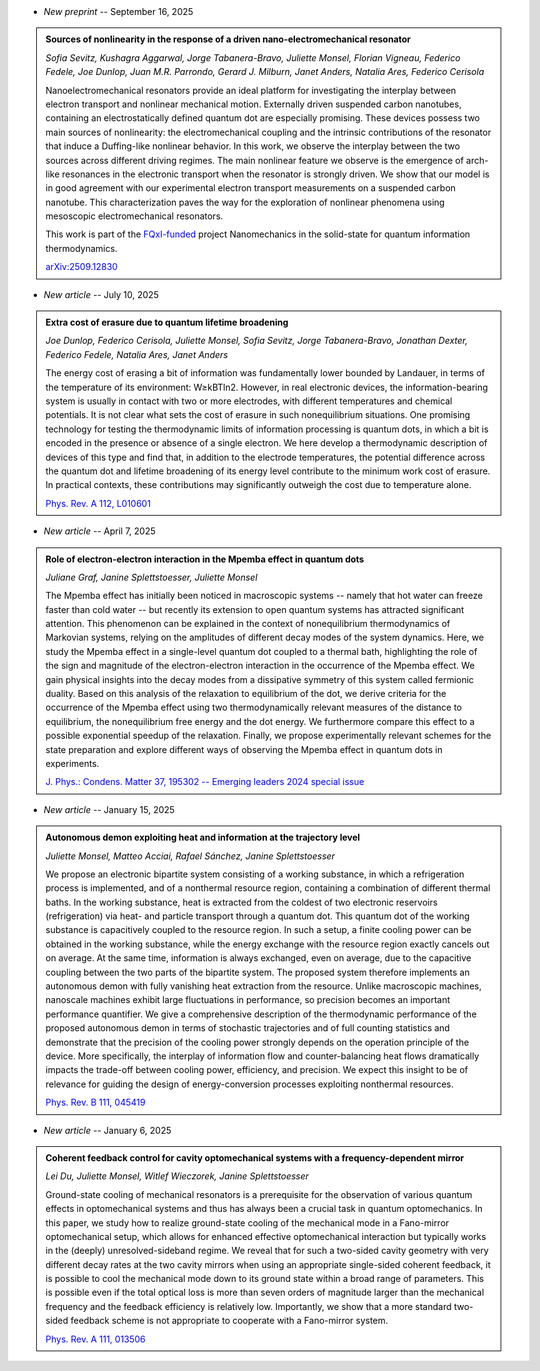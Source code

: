 .. ~ This file is generated by the script rst_from_bib.py during the compilation, any manual edit will be overriden.


- *New preprint* -- September 16, 2025

.. admonition::  Sources of nonlinearity in the response of a driven nano-electromechanical resonator
    :class: preprint

    *Sofia Sevitz, Kushagra Aggarwal, Jorge Tabanera-Bravo, Juliette Monsel, Florian Vigneau, Federico Fedele, Joe Dunlop, Juan M.R. Parrondo, Gerard J. Milburn, Janet Anders, Natalia Ares, Federico Cerisola*

    .. image:: assets/Sevitz2025Sep.svg
        :align: right

    Nanoelectromechanical resonators provide an ideal platform for investigating the interplay between electron transport and nonlinear mechanical motion. Externally driven suspended carbon nanotubes, containing an electrostatically defined quantum dot are especially promising. These devices possess two main sources of nonlinearity: the electromechanical coupling and the intrinsic contributions of the resonator that induce a Duffing-like nonlinear behavior. In this work, we observe the interplay between the two sources across different driving regimes. The main nonlinear feature we observe is the emergence of arch-like resonances in the electronic transport when the resonator is strongly driven. We show that our model is in good agreement with our experimental electron transport measurements on a suspended carbon nanotube. This characterization paves the way for the exploration of nonlinear phenomena using mesoscopic electromechanical resonators.
    
    This work is part of the `FQxI-funded <https://fqxi.org/programs/zenith-grants/>`_ project Nanomechanics in the solid-state for quantum information thermodynamics.

    `arXiv:2509.12830 <https://arxiv.org/abs/2509.12830>`_
    

- *New article* -- July 10, 2025

.. admonition::  Extra cost of erasure due to quantum lifetime broadening
    :class: preprint

    *Joe Dunlop, Federico Cerisola, Juliette Monsel, Sofia Sevitz, Jorge Tabanera-Bravo, Jonathan Dexter, Federico Fedele, Natalia Ares, Janet Anders*

    .. image:: assets/Dunlop2024Oct.svg
        :align: right

    The energy cost of erasing a bit of information was fundamentally lower bounded by Landauer, in terms of the temperature of its environment: W≥kBTln2. However, in real electronic devices, the information-bearing system is usually in contact with two or more electrodes, with different temperatures and chemical potentials. It is not clear what sets the cost of erasure in such nonequilibrium situations. One promising technology for testing the thermodynamic limits of information processing is quantum dots, in which a bit is encoded in the presence or absence of a single electron. We here develop a thermodynamic description of devices of this type and find that, in addition to the electrode temperatures, the potential difference across the quantum dot and lifetime broadening of its energy level contribute to the minimum work cost of erasure. In practical contexts, these contributions may significantly outweigh the cost due to temperature alone.

    `Phys. Rev. A 112, L010601 <https://journals.aps.org/pra/abstract/10.1103/pc2t-ybtz>`_
    

- *New article* -- April 7, 2025

.. admonition::  Role of electron-electron interaction in the Mpemba effect in quantum dots
    :class: preprint

    *Juliane Graf, Janine Splettstoesser, Juliette Monsel*

    .. image:: assets/Graf2024Dec.svg
        :align: right

    The Mpemba effect has initially been noticed in macroscopic systems -- namely that hot water can freeze faster than cold water -- but recently its extension to open quantum systems has attracted significant attention. This phenomenon can be explained in the context of nonequilibrium thermodynamics of Markovian systems, relying on the amplitudes of different decay modes of the system dynamics. Here, we study the Mpemba effect in a single-level quantum dot coupled to a thermal bath, highlighting the role of the sign and magnitude of the electron-electron interaction in the occurrence of the Mpemba effect. We gain physical insights into the decay modes from a dissipative symmetry of this system called fermionic duality. Based on this analysis of the relaxation to equilibrium of the dot, we derive criteria for the occurrence of the Mpemba effect using two thermodynamically relevant measures of the distance to equilibrium, the nonequilibrium free energy and the dot energy. We furthermore compare this effect to a possible exponential speedup of the relaxation. Finally, we propose experimentally relevant schemes for the state preparation and explore different ways of observing the Mpemba effect in quantum dots in experiments.

    `J. Phys.: Condens. Matter 37, 195302 -- Emerging leaders 2024 special issue <https://doi.org/10.1088/1361-648x/adc3e3>`_
    

- *New article* -- January 15, 2025

.. admonition::  Autonomous demon exploiting heat and information at the trajectory level
    :class: preprint

    *Juliette Monsel, Matteo Acciai, Rafael Sánchez, Janine Splettstoesser*

    .. image:: assets/Monsel2024Sep.svg
        :align: right

    We propose an electronic bipartite system consisting of a working substance, in which a refrigeration process is implemented, and of a nonthermal resource region, containing a combination of different thermal baths. In the working substance, heat is extracted from the coldest of two electronic reservoirs (refrigeration) via heat- and particle transport through a quantum dot. This quantum dot of the working substance is capacitively coupled to the resource region. In such a setup, a finite cooling power can be obtained in the working substance, while the energy exchange with the resource region exactly cancels out on average. At the same time, information is always exchanged, even on average, due to the capacitive coupling between the two parts of the bipartite system. The proposed system therefore implements an autonomous demon with fully vanishing heat extraction from the resource. Unlike macroscopic machines, nanoscale machines exhibit large fluctuations in performance, so precision becomes an important performance quantifier. We give a comprehensive description of the thermodynamic performance of the proposed autonomous demon in terms of stochastic trajectories and of full counting statistics and demonstrate that the precision of the cooling power strongly depends on the operation principle of the device. More specifically, the interplay of information flow and counter-balancing heat flows dramatically impacts the trade-off between cooling power, efficiency, and precision. We expect this insight to be of relevance for guiding the design of energy-conversion processes exploiting nonthermal resources.

    `Phys. Rev. B 111, 045419 <https://link.aps.org/doi/10.1103/PhysRevB.111.045419>`_
    

- *New article* -- January 6, 2025

.. admonition::  Coherent feedback control for cavity optomechanical systems with a frequency-dependent mirror
    :class: preprint

    *Lei Du, Juliette Monsel, Witlef Wieczorek, Janine Splettstoesser*

    .. image:: assets/Du2024May.svg
        :align: right

    Ground-state cooling of mechanical resonators is a prerequisite for the observation of various quantum effects in optomechanical systems and thus has always been a crucial task in quantum optomechanics. In this paper, we study how to realize ground-state cooling of the mechanical mode in a Fano-mirror optomechanical setup, which allows for enhanced effective optomechanical interaction but typically works in the (deeply) unresolved-sideband regime. We reveal that for such a two-sided cavity geometry with very different decay rates at the two cavity mirrors when using an appropriate single-sided coherent feedback, it is possible to cool the mechanical mode down to its ground state within a broad range of parameters. This is possible even if the total optical loss is more than seven orders of magnitude larger than the mechanical frequency and the feedback efficiency is relatively low. Importantly, we show that a more standard two-sided feedback scheme is not appropriate to cooperate with a Fano-mirror system.

    `Phys. Rev. A 111, 013506 <https://doi.org/10.1103/PhysRevA.111.013506>`_
    